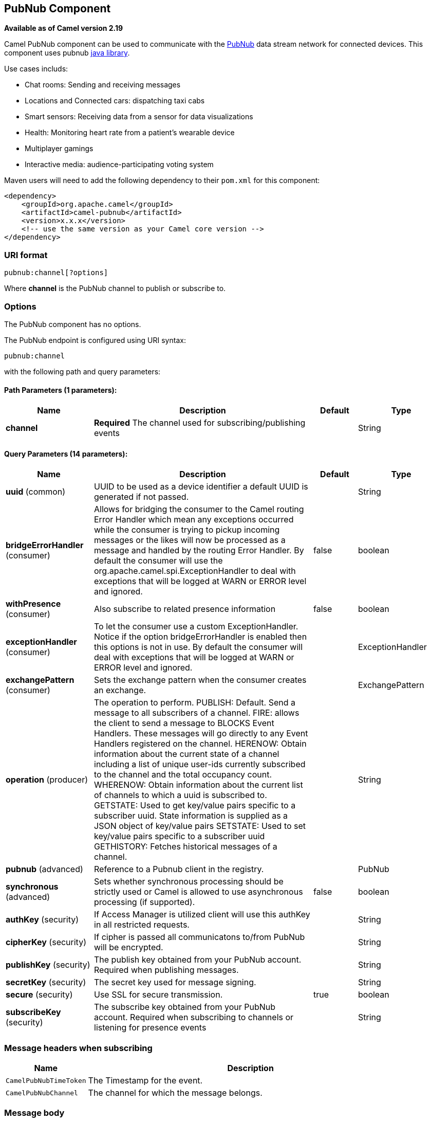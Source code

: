 [[pubnub-component]]
== PubNub Component

*Available as of Camel version 2.19*

Camel PubNub component can be used to communicate with the https://www.pubnub.com/[PubNub] data stream network for connected devices.
This component uses pubnub https://github.com/pubnub/java[java library].

Use cases includs:

** Chat rooms: Sending and receiving messages
** Locations and Connected cars: dispatching taxi cabs
** Smart sensors: Receiving data from a sensor for data visualizations
** Health: Monitoring heart rate from a patient's wearable device
** Multiplayer gamings
** Interactive media: audience-participating voting system



Maven users will need to add the following dependency to their `pom.xml`
for this component:

[source,xml]
------------------------------------------------------------
<dependency>
    <groupId>org.apache.camel</groupId>
    <artifactId>camel-pubnub</artifactId>
    <version>x.x.x</version>
    <!-- use the same version as your Camel core version -->
</dependency>
------------------------------------------------------------

### URI format

[source,java]
------------------------
pubnub:channel[?options]
------------------------

Where *channel* is the PubNub channel to publish or subscribe to.

### Options


// component options: START
The PubNub component has no options.
// component options: END



// endpoint options: START
The PubNub endpoint is configured using URI syntax:

----
pubnub:channel
----

with the following path and query parameters:

==== Path Parameters (1 parameters):

[width="100%",cols="2,5,^1,2",options="header"]
|===
| Name | Description | Default | Type
| *channel* | *Required* The channel used for subscribing/publishing events |  | String
|===

==== Query Parameters (14 parameters):

[width="100%",cols="2,5,^1,2",options="header"]
|===
| Name | Description | Default | Type
| *uuid* (common) | UUID to be used as a device identifier a default UUID is generated if not passed. |  | String
| *bridgeErrorHandler* (consumer) | Allows for bridging the consumer to the Camel routing Error Handler which mean any exceptions occurred while the consumer is trying to pickup incoming messages or the likes will now be processed as a message and handled by the routing Error Handler. By default the consumer will use the org.apache.camel.spi.ExceptionHandler to deal with exceptions that will be logged at WARN or ERROR level and ignored. | false | boolean
| *withPresence* (consumer) | Also subscribe to related presence information | false | boolean
| *exceptionHandler* (consumer) | To let the consumer use a custom ExceptionHandler. Notice if the option bridgeErrorHandler is enabled then this options is not in use. By default the consumer will deal with exceptions that will be logged at WARN or ERROR level and ignored. |  | ExceptionHandler
| *exchangePattern* (consumer) | Sets the exchange pattern when the consumer creates an exchange. |  | ExchangePattern
| *operation* (producer) | The operation to perform. PUBLISH: Default. Send a message to all subscribers of a channel. FIRE: allows the client to send a message to BLOCKS Event Handlers. These messages will go directly to any Event Handlers registered on the channel. HERENOW: Obtain information about the current state of a channel including a list of unique user-ids currently subscribed to the channel and the total occupancy count. WHERENOW: Obtain information about the current list of channels to which a uuid is subscribed to. GETSTATE: Used to get key/value pairs specific to a subscriber uuid. State information is supplied as a JSON object of key/value pairs SETSTATE: Used to set key/value pairs specific to a subscriber uuid GETHISTORY: Fetches historical messages of a channel. |  | String
| *pubnub* (advanced) | Reference to a Pubnub client in the registry. |  | PubNub
| *synchronous* (advanced) | Sets whether synchronous processing should be strictly used or Camel is allowed to use asynchronous processing (if supported). | false | boolean
| *authKey* (security) | If Access Manager is utilized client will use this authKey in all restricted requests. |  | String
| *cipherKey* (security) | If cipher is passed all communicatons to/from PubNub will be encrypted. |  | String
| *publishKey* (security) | The publish key obtained from your PubNub account. Required when publishing messages. |  | String
| *secretKey* (security) | The secret key used for message signing. |  | String
| *secure* (security) | Use SSL for secure transmission. | true | boolean
| *subscribeKey* (security) | The subscribe key obtained from your PubNub account. Required when subscribing to channels or listening for presence events |  | String
|===
// endpoint options: END

### Message headers when subscribing

[width="100%",cols="20%,80%",options="header",]
|=======================================================================
|Name |Description
|`CamelPubNubTimeToken` |The Timestamp for the event.
|`CamelPubNubChannel` |The channel for which the message belongs.
|=======================================================================


### Message body

The message body can contain any JSON serializable data, including: Objects, Arrays, Ints and Strings. Message data should not contain special Java V4 classes or functions as these will not serialize. String content can include any single-byte or multi-byte UTF-8

Object serialization when sending is done automatically. Just pass the full object as the message payload. PubNub will takes care of object serialization.

When receiving the message body utilize objects provided by the PubNub API.

### Examples

#### Publishing events

Default operation when producing.
The following snippet publish the event generated by PojoBean to the channel iot.

[source,java]
----
from("timer:mytimer")
    // generate some data as POJO.
    .bean(PojoBean.class)
    .to("pubnub:iot?publishKey=mypublishKey");
----

#### Fire events aka BLOCKS Event Handlers

See https://www.pubnub.com/blocks-catalog/ for all kind of serverless functions that can be invoked.
Example of geolocation lookup 

[source,java]
----
from("timer:geotimer")
    .process(exchange -> exchange.getIn().setBody(new Foo("bar", "TEXT")))
    .to("pubnub:eon-maps-geolocation-input?operation=fire&publishKey=mypubkey&subscribeKey=mysubkey");

from("pubnub:eon-map-geolocation-output?subscribeKey=mysubkey)
    // geolocation output will be logged here
    .log("${body}");
----

#### Subscribing to events

The following snippet listens for events on the iot channel.
If you can add the option withPresens, you will also receive channel Join, Leave asf events. 

[source,java]
----
from("pubnub:iot?subscribeKey=mySubscribeKey")
    .log("${body}")
    .to("mock:result");
----

#### Performing operations


herenow : Obtain information about the current state of a channel including a list of unique user-ids currently subscribed to the channel and the total occupancy count of the channel

[source,java]
----
from("direct:control")
    .to("pubnub:myChannel?publishKey=mypublishKey&subscribeKey=mySubscribeKey&operation=herenow")
    .to("mock:result");
----

wherenow : Obtain information about the current list of channels to which a uuid is subscribed

[source,java]
----
from("direct:control")
    .to("pubnub:myChannel?publishKey=mypublishKey&subscribeKey=mySubscribeKey&operation=wherenow&uuid=spyonme")
    .to("mock:result");
----

setstate : Used to set key/value pairs specific to a subscriber uuid.

[source,java]
----
from("direct:control")
    .bean(StateGenerator.class)
    .to("pubnub:myChannel?publishKey=mypublishKey&subscribeKey=mySubscribeKey&operation=setstate&uuid=myuuid");
----

gethistory : Fetches historical messages of a channel.

[source,java]
----
from("direct:control")
    .to("pubnub:myChannel?publishKey=mypublishKey&subscribeKey=mySubscribeKey&operation=gethistory");
----


There is a couple of examples in test directory that shows some of the PubNub features. 
They require a PubNub account, from where you can obtain a publish- and subscribe key.
 
The example PubNubSensorExample already contains a subscribe key provided by PubNub, so this is ready to run without a account. 
The example illustrates the PubNub component subscribing to a infinite stream of sensor data.


### See Also

* link:configuring-camel.html[Configuring Camel]
* link:component.html[Component]
* link:endpoint.html[Endpoint]
* link:getting-started.html[Getting Started]

* <<rss-component,RSS>>